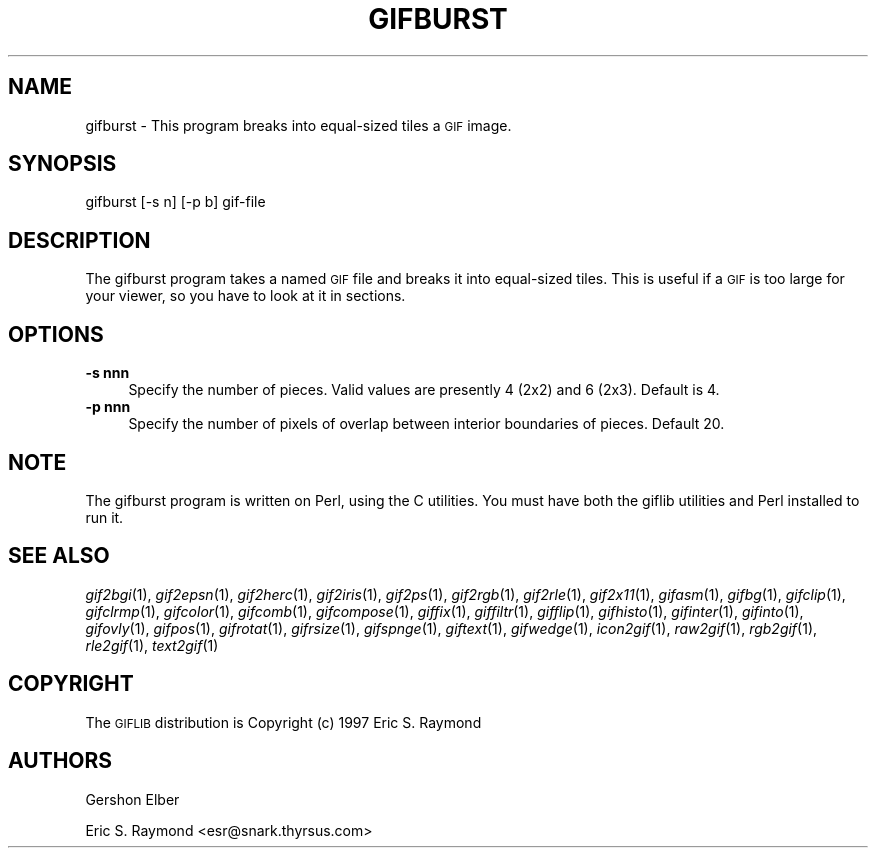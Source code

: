.\" Automatically generated by Pod::Man version 1.02
.\" Mon Apr  9 19:09:05 2001
.\"
.\" Standard preamble:
.\" ======================================================================
.de Sh \" Subsection heading
.br
.if t .Sp
.ne 5
.PP
\fB\\$1\fR
.PP
..
.de Sp \" Vertical space (when we can't use .PP)
.if t .sp .5v
.if n .sp
..
.de Ip \" List item
.br
.ie \\n(.$>=3 .ne \\$3
.el .ne 3
.IP "\\$1" \\$2
..
.de Vb \" Begin verbatim text
.ft CW
.nf
.ne \\$1
..
.de Ve \" End verbatim text
.ft R

.fi
..
.\" Set up some character translations and predefined strings.  \*(-- will
.\" give an unbreakable dash, \*(PI will give pi, \*(L" will give a left
.\" double quote, and \*(R" will give a right double quote.  | will give a
.\" real vertical bar.  \*(C+ will give a nicer C++.  Capital omega is used
.\" to do unbreakable dashes and therefore won't be available.  \*(C` and
.\" \*(C' expand to `' in nroff, nothing in troff, for use with C<>
.tr \(*W-|\(bv\*(Tr
.ds C+ C\v'-.1v'\h'-1p'\s-2+\h'-1p'+\s0\v'.1v'\h'-1p'
.ie n \{\
.    ds -- \(*W-
.    ds PI pi
.    if (\n(.H=4u)&(1m=24u) .ds -- \(*W\h'-12u'\(*W\h'-12u'-\" diablo 10 pitch
.    if (\n(.H=4u)&(1m=20u) .ds -- \(*W\h'-12u'\(*W\h'-8u'-\"  diablo 12 pitch
.    ds L" ""
.    ds R" ""
.    ds C` `
.    ds C' '
'br\}
.el\{\
.    ds -- \|\(em\|
.    ds PI \(*p
.    ds L" ``
.    ds R" ''
'br\}
.\"
.\" If the F register is turned on, we'll generate index entries on stderr
.\" for titles (.TH), headers (.SH), subsections (.Sh), items (.Ip), and
.\" index entries marked with X<> in POD.  Of course, you'll have to process
.\" the output yourself in some meaningful fashion.
.if \nF \{\
.    de IX
.    tm Index:\\$1\t\\n%\t"\\$2"
.    .
.    nr % 0
.    rr F
.\}
.\"
.\" For nroff, turn off justification.  Always turn off hyphenation; it
.\" makes way too many mistakes in technical documents.
.hy 0
.if n .na
.\"
.\" Accent mark definitions (@(#)ms.acc 1.5 88/02/08 SMI; from UCB 4.2).
.\" Fear.  Run.  Save yourself.  No user-serviceable parts.
.bd B 3
.    \" fudge factors for nroff and troff
.if n \{\
.    ds #H 0
.    ds #V .8m
.    ds #F .3m
.    ds #[ \f1
.    ds #] \fP
.\}
.if t \{\
.    ds #H ((1u-(\\\\n(.fu%2u))*.13m)
.    ds #V .6m
.    ds #F 0
.    ds #[ \&
.    ds #] \&
.\}
.    \" simple accents for nroff and troff
.if n \{\
.    ds ' \&
.    ds ` \&
.    ds ^ \&
.    ds , \&
.    ds ~ ~
.    ds /
.\}
.if t \{\
.    ds ' \\k:\h'-(\\n(.wu*8/10-\*(#H)'\'\h"|\\n:u"
.    ds ` \\k:\h'-(\\n(.wu*8/10-\*(#H)'\`\h'|\\n:u'
.    ds ^ \\k:\h'-(\\n(.wu*10/11-\*(#H)'^\h'|\\n:u'
.    ds , \\k:\h'-(\\n(.wu*8/10)',\h'|\\n:u'
.    ds ~ \\k:\h'-(\\n(.wu-\*(#H-.1m)'~\h'|\\n:u'
.    ds / \\k:\h'-(\\n(.wu*8/10-\*(#H)'\z\(sl\h'|\\n:u'
.\}
.    \" troff and (daisy-wheel) nroff accents
.ds : \\k:\h'-(\\n(.wu*8/10-\*(#H+.1m+\*(#F)'\v'-\*(#V'\z.\h'.2m+\*(#F'.\h'|\\n:u'\v'\*(#V'
.ds 8 \h'\*(#H'\(*b\h'-\*(#H'
.ds o \\k:\h'-(\\n(.wu+\w'\(de'u-\*(#H)/2u'\v'-.3n'\*(#[\z\(de\v'.3n'\h'|\\n:u'\*(#]
.ds d- \h'\*(#H'\(pd\h'-\w'~'u'\v'-.25m'\f2\(hy\fP\v'.25m'\h'-\*(#H'
.ds D- D\\k:\h'-\w'D'u'\v'-.11m'\z\(hy\v'.11m'\h'|\\n:u'
.ds th \*(#[\v'.3m'\s+1I\s-1\v'-.3m'\h'-(\w'I'u*2/3)'\s-1o\s+1\*(#]
.ds Th \*(#[\s+2I\s-2\h'-\w'I'u*3/5'\v'-.3m'o\v'.3m'\*(#]
.ds ae a\h'-(\w'a'u*4/10)'e
.ds Ae A\h'-(\w'A'u*4/10)'E
.    \" corrections for vroff
.if v .ds ~ \\k:\h'-(\\n(.wu*9/10-\*(#H)'\s-2\u~\d\s+2\h'|\\n:u'
.if v .ds ^ \\k:\h'-(\\n(.wu*10/11-\*(#H)'\v'-.4m'^\v'.4m'\h'|\\n:u'
.    \" for low resolution devices (crt and lpr)
.if \n(.H>23 .if \n(.V>19 \
\{\
.    ds : e
.    ds 8 ss
.    ds o a
.    ds d- d\h'-1'\(ga
.    ds D- D\h'-1'\(hy
.    ds th \o'bp'
.    ds Th \o'LP'
.    ds ae ae
.    ds Ae AE
.\}
.rm #[ #] #H #V #F C
.\" ======================================================================
.\"
.IX Title "GIFBURST 1"
.TH GIFBURST 1 "" "2001-04-09" ""
.UC
.SH "NAME"
gifburst \- This program breaks into equal-sized tiles a \s-1GIF\s0 image.
.SH "SYNOPSIS"
.IX Header "SYNOPSIS"
gifburst [\-s n] [\-p b] gif-file
.SH "DESCRIPTION"
.IX Header "DESCRIPTION"
The gifburst program takes a named \s-1GIF\s0 file and breaks it into equal-sized
tiles.  This is useful if a \s-1GIF\s0 is too large for your viewer, so you have 
to look at it in sections.
.SH "OPTIONS"
.IX Header "OPTIONS"
.Ip "\fB\-s nnn\fR" 4
.IX Item "-s nnn"
Specify the number of pieces.  Valid values are presently 4 (2x2) and 6 (2x3).
Default is 4.
.Ip "\fB\-p nnn\fR" 4
.IX Item "-p nnn"
Specify the number of pixels of overlap between interior boundaries of pieces.
Default 20.
.SH "NOTE"
.IX Header "NOTE"
The gifburst program is written on Perl, using the C utilities.  You must have 
both the giflib utilities and Perl installed to run it.
.SH "SEE ALSO"
.IX Header "SEE ALSO"
\&\fIgif2bgi\fR\|(1), \fIgif2epsn\fR\|(1), \fIgif2herc\fR\|(1), \fIgif2iris\fR\|(1), \fIgif2ps\fR\|(1), \fIgif2rgb\fR\|(1),
\&\fIgif2rle\fR\|(1), \fIgif2x11\fR\|(1), \fIgifasm\fR\|(1), \fIgifbg\fR\|(1), \fIgifclip\fR\|(1), \fIgifclrmp\fR\|(1),
\&\fIgifcolor\fR\|(1), \fIgifcomb\fR\|(1), \fIgifcompose\fR\|(1), \fIgiffix\fR\|(1), \fIgiffiltr\fR\|(1), \fIgifflip\fR\|(1),
\&\fIgifhisto\fR\|(1), \fIgifinter\fR\|(1), \fIgifinto\fR\|(1), \fIgifovly\fR\|(1), \fIgifpos\fR\|(1), \fIgifrotat\fR\|(1),
\&\fIgifrsize\fR\|(1), \fIgifspnge\fR\|(1), \fIgiftext\fR\|(1), \fIgifwedge\fR\|(1), \fIicon2gif\fR\|(1), \fIraw2gif\fR\|(1),
\&\fIrgb2gif\fR\|(1), \fIrle2gif\fR\|(1), \fItext2gif\fR\|(1)
.SH "COPYRIGHT"
.IX Header "COPYRIGHT"
The \s-1GIFLIB\s0 distribution is Copyright (c) 1997  Eric S. Raymond 
.SH "AUTHORS"
.IX Header "AUTHORS"
Gershon Elber
.PP
Eric S. Raymond <esr@snark.thyrsus.com>
